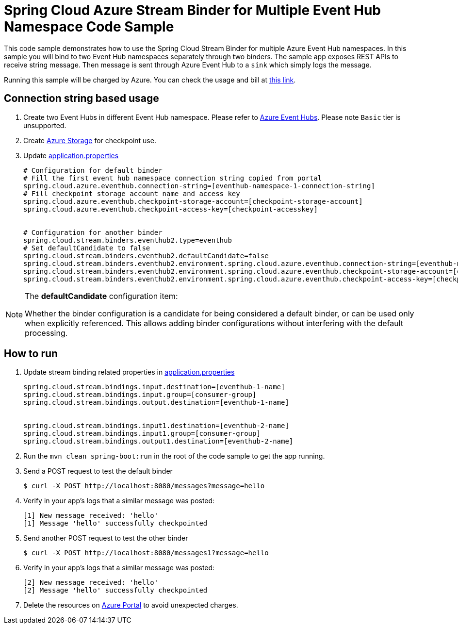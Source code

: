 = Spring Cloud Azure Stream Binder for Multiple Event Hub Namespace Code Sample

This code sample demonstrates how to use the Spring Cloud Stream Binder for multiple Azure Event Hub namespaces.
In this sample you will bind to two Event Hub namespaces separately through two binders.
The sample app exposes REST APIs to receive string message. Then message is sent through Azure
Event Hub to a `sink` which simply logs the message.

Running this sample will be charged by Azure. You can check the usage and bill at https://azure.microsoft.com/en-us/account/[this link].

== Connection string based usage

1. Create two Event Hubs in different Event Hub namespace. Please refer to https://docs.microsoft.com/en-us/azure/event-hubs/event-hubs-create[Azure Event Hubs]. Please note `Basic` tier is unsupported.

2. Create https://docs.microsoft.com/en-us/azure/storage/[Azure Storage] for checkpoint use.

3. Update link:src/main/resources/application.properties[application.properties]

+

[source%nowrap, properties]
....

# Configuration for default binder
# Fill the first event hub namespace connection string copied from portal
spring.cloud.azure.eventhub.connection-string=[eventhub-namespace-1-connection-string]
# Fill checkpoint storage account name and access key
spring.cloud.azure.eventhub.checkpoint-storage-account=[checkpoint-storage-account]
spring.cloud.azure.eventhub.checkpoint-access-key=[checkpoint-accesskey]


# Configuration for another binder
spring.cloud.stream.binders.eventhub2.type=eventhub
# Set defaultCandidate to false
spring.cloud.stream.binders.eventhub2.defaultCandidate=false
spring.cloud.stream.binders.eventhub2.environment.spring.cloud.azure.eventhub.connection-string=[eventhub-namespace-2-connection-string]
spring.cloud.stream.binders.eventhub2.environment.spring.cloud.azure.eventhub.checkpoint-storage-account=[checkpoint-storage-account]
spring.cloud.stream.binders.eventhub2.environment.spring.cloud.azure.eventhub.checkpoint-access-key=[checkpoint-accesskey]

....

[NOTE]
====
The *defaultCandidate* configuration item:

Whether the binder configuration is a candidate for being considered a default binder, or can be used only when explicitly referenced. This allows adding binder configurations without interfering with the default processing.
====


== How to run
1. Update stream binding related properties in link:src/main/resources/application.properties[application.properties]

+
[source%nowrap, properties]
....
spring.cloud.stream.bindings.input.destination=[eventhub-1-name]
spring.cloud.stream.bindings.input.group=[consumer-group]
spring.cloud.stream.bindings.output.destination=[eventhub-1-name]


spring.cloud.stream.bindings.input1.destination=[eventhub-2-name]
spring.cloud.stream.bindings.input1.group=[consumer-group]
spring.cloud.stream.bindings.output1.destination=[eventhub-2-name]
....

2. Run the `mvn clean spring-boot:run` in the root of the code sample to get the app running.

3.  Send a POST request to test the default binder
+
....
$ curl -X POST http://localhost:8080/messages?message=hello
....
+

4. Verify in your app's logs that a similar message was posted:
+
....
[1] New message received: 'hello'
[1] Message 'hello' successfully checkpointed
....

5. Send another POST request to test the other binder
+
....
$ curl -X POST http://localhost:8080/messages1?message=hello
....
+

6. Verify in your app's logs that a similar message was posted:
+
....
[2] New message received: 'hello'
[2] Message 'hello' successfully checkpointed
....

5. Delete the resources on http://ms.portal.azure.com/[Azure Portal] to avoid unexpected charges.
